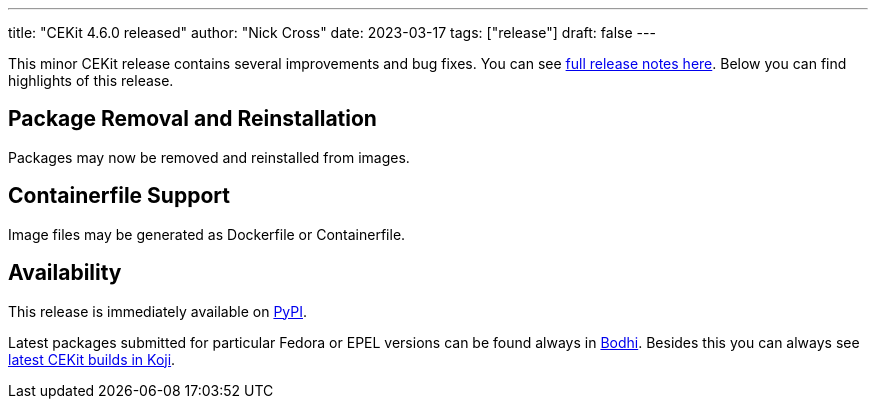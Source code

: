 ---
title: "CEKit 4.6.0 released"
author: "Nick Cross"
date: 2023-03-17
tags: ["release"]
draft: false
---

This minor CEKit release contains several improvements and bug fixes. You can see
link:https://github.com/cekit/cekit/releases/tag/4.6.0[full release notes here].
Below you can find highlights of this release.


== Package Removal and Reinstallation

Packages may now be removed and reinstalled from images.

== Containerfile Support

Image files may be generated as Dockerfile or Containerfile.

== Availability

This release is immediately available on link:https://pypi.org/project/cekit/[PyPI].

Latest packages submitted for particular Fedora or EPEL versions can be found always in
link:https://bodhi.fedoraproject.org/updates/?packages=cekit[Bodhi]. Besides this you can always
see link:https://koji.fedoraproject.org/koji/packageinfo?packageID=28120[latest CEKit builds in Koji].
